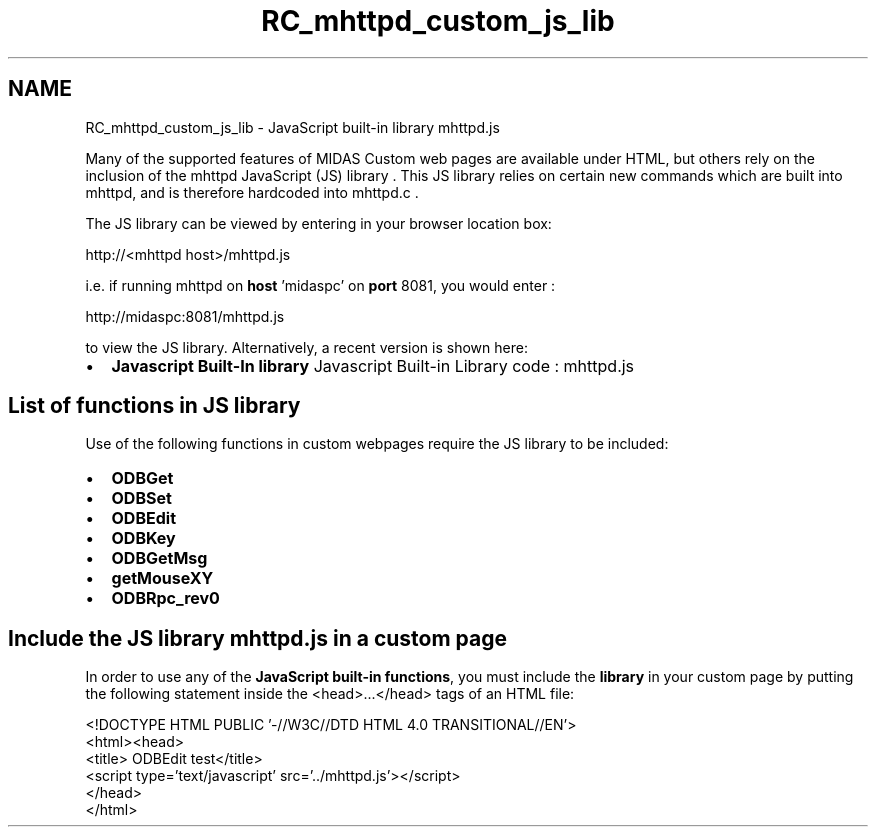 .TH "RC_mhttpd_custom_js_lib" 3 "31 May 2012" "Version 2.3.0-0" "Midas" \" -*- nroff -*-
.ad l
.nh
.SH NAME
RC_mhttpd_custom_js_lib \- JavaScript built-in library mhttpd.js 
.PP
 
.PP
Many of the supported features of MIDAS Custom web pages are available under HTML, but others rely on the inclusion of the mhttpd JavaScript (JS) library . This JS library relies on certain new commands which are built into mhttpd, and is therefore hardcoded into mhttpd.c .
.PP
The JS library can be viewed by entering in your browser location box: 
.PP
.nf
http://<mhttpd host>/mhttpd.js

.fi
.PP
.PP
i.e. if running mhttpd on \fBhost\fP 'midaspc' on \fBport\fP 8081, you would enter : 
.PP
.nf
http://midaspc:8081/mhttpd.js

.fi
.PP
 to view the JS library. Alternatively, a recent version is shown here:
.IP "\(bu" 2
\fBJavascript Built-In library\fP Javascript Built-in Library code : mhttpd.js
.PP
.PP

.br
.PP
 
.SH "List of functions in JS library"
.PP
Use of the following functions in custom webpages require the JS library to be included:
.IP "\(bu" 2
\fBODBGet\fP
.IP "\(bu" 2
\fBODBSet\fP
.IP "\(bu" 2
\fBODBEdit\fP
.IP "\(bu" 2
\fBODBKey\fP
.IP "\(bu" 2
\fBODBGetMsg\fP
.IP "\(bu" 2
\fBgetMouseXY\fP
.IP "\(bu" 2
\fBODBRpc_rev0\fP
.PP
.PP
.PP
 
.SH "Include the JS library mhttpd.js in a custom page"
.PP
In order to use any of the \fB JavaScript built-in functions\fP, you must include the \fBlibrary\fP in your custom page by putting the following statement inside the <head>...</head> tags of an HTML file:
.PP
.PP
.nf
<!DOCTYPE HTML PUBLIC '-//W3C//DTD HTML 4.0 TRANSITIONAL//EN'>
<html><head>
<title> ODBEdit test</title>
<script type='text/javascript' src='../mhttpd.js'></script>
...
</head>
...
</html>
.fi
.PP
.PP

.br
 
.PP
 
.PP
 
